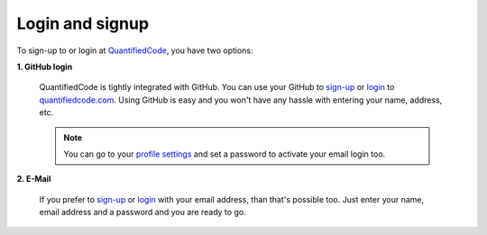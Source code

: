 ================
Login and signup
================

To sign-up to or login at `QuantifiedCode <https://quantifiedcode.com>`_, you have two options:

**1. GitHub login**

    QuantifiedCode is tightly integrated with GitHub. You can use your GitHub to `sign-up <https://quantifiedcode.com/app/signup>`_ or `login <https://quantifiedcode.com/appÏ/login>`_ to `quantifiedcode.com <https://quantifiedcode.com/app/signup>`_. Using GitHub is easy and you won't have any hassle with entering your name, address, etc.

    .. note:: You can go to your `profile settings <https://quantifiedcode.com/app/profile?tab=change_password>`_ and set a password to activate your email login too.

**2. E-Mail**

    If you prefer to `sign-up <https://quantifiedcode.com/app/signup>`_ or `login <https://quantifiedcode.com/app/login>`_  with your email address, than that's possible too. Just enter your name, email address and a password and you are ready to go.


